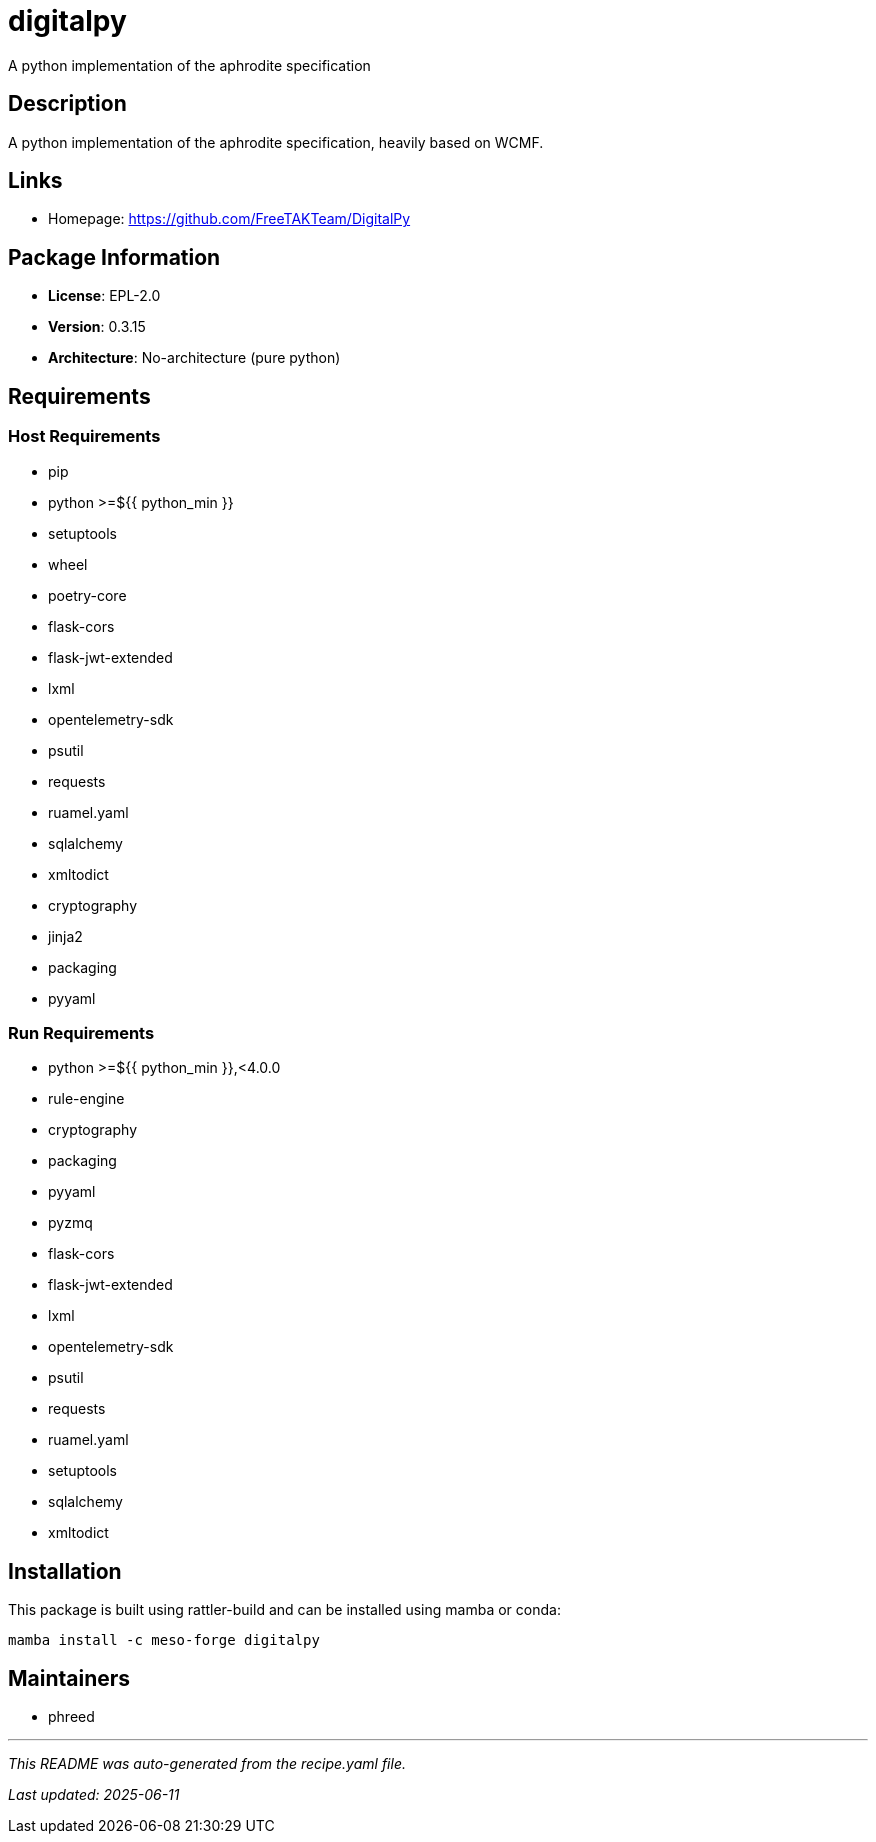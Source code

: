 = digitalpy
:version: 0.3.15

A python implementation of the aphrodite specification

== Description

A python implementation of the aphrodite specification, heavily based on WCMF.

== Links

* Homepage: https://github.com/FreeTAKTeam/DigitalPy

== Package Information

* **License**: EPL-2.0
* **Version**: 0.3.15
* **Architecture**: No-architecture (pure python)

== Requirements

=== Host Requirements

* pip
* python >=${{ python_min }}
* setuptools
* wheel
* poetry-core
* flask-cors
* flask-jwt-extended
* lxml
* opentelemetry-sdk
* psutil
* requests
* ruamel.yaml
* sqlalchemy
* xmltodict
* cryptography
* jinja2
* packaging
* pyyaml

=== Run Requirements

* python >=${{ python_min }},<4.0.0
* rule-engine
* cryptography
* packaging
* pyyaml
* pyzmq
* flask-cors
* flask-jwt-extended
* lxml
* opentelemetry-sdk
* psutil
* requests
* ruamel.yaml
* setuptools
* sqlalchemy
* xmltodict

== Installation

This package is built using rattler-build and can be installed using mamba or conda:

```bash
mamba install -c meso-forge digitalpy
```

== Maintainers

* phreed

---

_This README was auto-generated from the recipe.yaml file._

_Last updated: 2025-06-11_